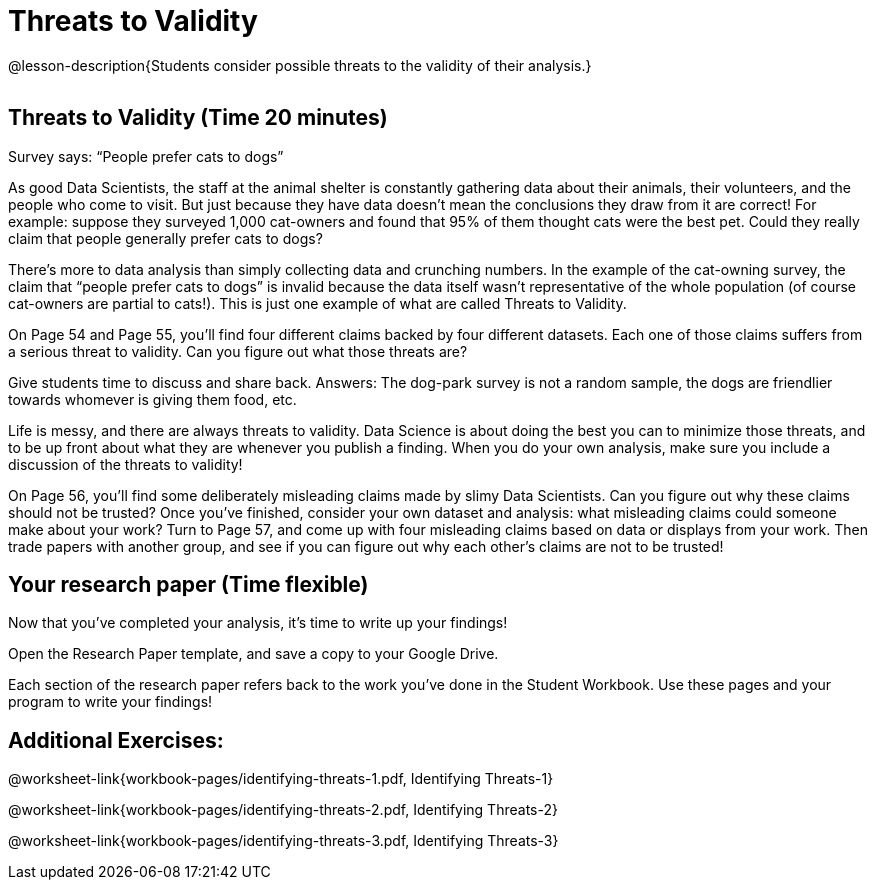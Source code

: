 = Threats to Validity

@lesson-description{Students consider possible threats to the
validity of their analysis.}

[.left-header,cols="20a,80a",stripes=none]
|===
@prereqs-stds{}

@worksheet-include{ds-questions-n-defs/xtra/lang-prereq.adoc}
|===

== Threats to Validity (Time 20 minutes)

Survey says: “People prefer cats to dogs”

As good Data Scientists, the staff at the animal shelter is constantly gathering data about their animals, their volunteers, and the people who come to visit. But just because they have data doesn’t mean the conclusions they draw from it are correct! For example: suppose they surveyed 1,000 cat-owners and found that 95% of them thought cats were the best pet. Could they really claim that people generally prefer cats to dogs?

////
Have students share back what they think. The issue here is that cat-owners are not a representative sample of the population, so the claim is invalid.
////

There’s more to data analysis than simply collecting data and crunching numbers. In the example of the cat-owning survey, the claim that “people prefer cats to dogs” is invalid because the data itself wasn’t representative of the whole population (of course cat-owners are partial to cats!). This is just one example of what are called Threats to Validity.

On Page 54 and Page 55, you’ll find four different claims backed by four different datasets. Each one of those claims suffers from a serious threat to validity. Can you figure out what those threats are?

Give students time to discuss and share back. Answers: The dog-park survey is not a random sample, the dogs are friendlier towards whomever is giving them food, etc.

Life is messy, and there are always threats to validity. Data Science is about doing the best you can to minimize those threats, and to be up front about what they are whenever you publish a finding. When you do your own analysis, make sure you include a discussion of the threats to validity!

On Page 56, you’ll find some deliberately misleading claims made by slimy Data Scientists. Can you figure out why these claims should not be trusted? Once you’ve finished, consider your own dataset and analysis: what misleading claims could someone make about your work? Turn to Page 57, and come up with four misleading claims based on data or displays from your work. Then trade papers with another group, and see if you can figure out why each other’s claims are not to be trusted!

== Your research paper (Time flexible)

Now that you’ve completed your analysis, it’s time to write up your findings!

Open the Research Paper template, and save a copy to your Google Drive.

Each section of the research paper refers back to the work you’ve done in the Student Workbook. Use these pages and your program to write your findings!

== Additional Exercises:

@worksheet-link{workbook-pages/identifying-threats-1.pdf, Identifying Threats-1}

@worksheet-link{workbook-pages/identifying-threats-2.pdf, Identifying Threats-2}

@worksheet-link{workbook-pages/identifying-threats-3.pdf, Identifying Threats-3}

